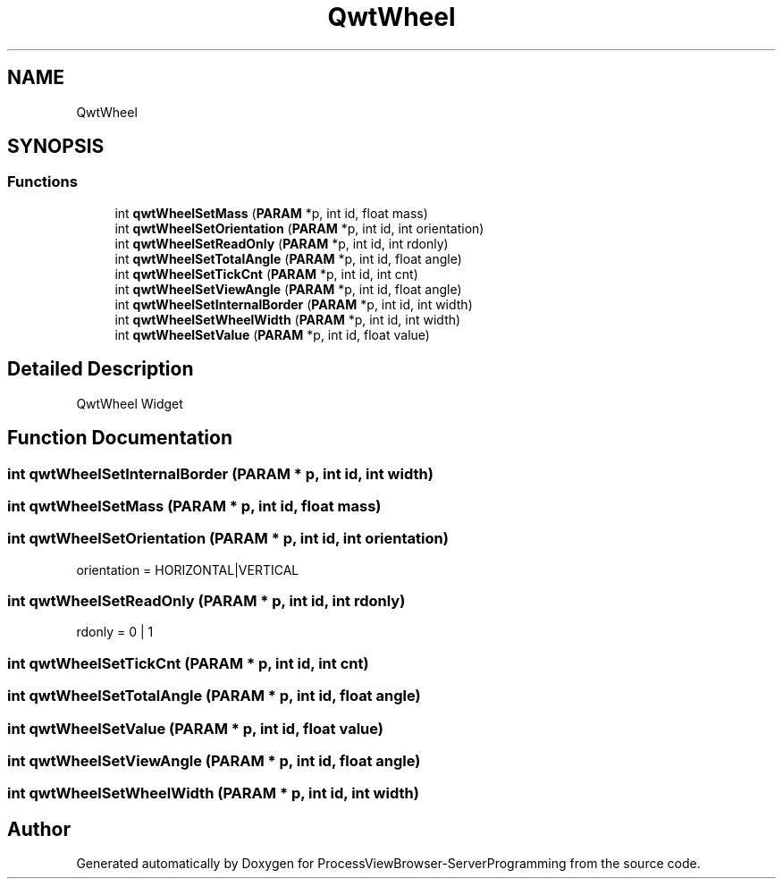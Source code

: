 .TH "QwtWheel" 3 "Fri Jun 7 2019" "ProcessViewBrowser-ServerProgramming" \" -*- nroff -*-
.ad l
.nh
.SH NAME
QwtWheel
.SH SYNOPSIS
.br
.PP
.SS "Functions"

.in +1c
.ti -1c
.RI "int \fBqwtWheelSetMass\fP (\fBPARAM\fP *p, int id, float mass)"
.br
.ti -1c
.RI "int \fBqwtWheelSetOrientation\fP (\fBPARAM\fP *p, int id, int orientation)"
.br
.ti -1c
.RI "int \fBqwtWheelSetReadOnly\fP (\fBPARAM\fP *p, int id, int rdonly)"
.br
.ti -1c
.RI "int \fBqwtWheelSetTotalAngle\fP (\fBPARAM\fP *p, int id, float angle)"
.br
.ti -1c
.RI "int \fBqwtWheelSetTickCnt\fP (\fBPARAM\fP *p, int id, int cnt)"
.br
.ti -1c
.RI "int \fBqwtWheelSetViewAngle\fP (\fBPARAM\fP *p, int id, float angle)"
.br
.ti -1c
.RI "int \fBqwtWheelSetInternalBorder\fP (\fBPARAM\fP *p, int id, int width)"
.br
.ti -1c
.RI "int \fBqwtWheelSetWheelWidth\fP (\fBPARAM\fP *p, int id, int width)"
.br
.ti -1c
.RI "int \fBqwtWheelSetValue\fP (\fBPARAM\fP *p, int id, float value)"
.br
.in -1c
.SH "Detailed Description"
.PP 
QwtWheel Widget 
.SH "Function Documentation"
.PP 
.SS "int qwtWheelSetInternalBorder (\fBPARAM\fP * p, int id, int width)"

.PP
.nf

.fi
.PP
 
.SS "int qwtWheelSetMass (\fBPARAM\fP * p, int id, float mass)"

.PP
.nf

.fi
.PP
 
.SS "int qwtWheelSetOrientation (\fBPARAM\fP * p, int id, int orientation)"

.PP
.nf

orientation = HORIZONTAL|VERTICAL
.fi
.PP
 
.SS "int qwtWheelSetReadOnly (\fBPARAM\fP * p, int id, int rdonly)"

.PP
.nf

rdonly = 0 | 1
.fi
.PP
 
.SS "int qwtWheelSetTickCnt (\fBPARAM\fP * p, int id, int cnt)"

.PP
.nf

.fi
.PP
 
.SS "int qwtWheelSetTotalAngle (\fBPARAM\fP * p, int id, float angle)"

.PP
.nf

.fi
.PP
 
.SS "int qwtWheelSetValue (\fBPARAM\fP * p, int id, float value)"

.PP
.nf

.fi
.PP
 
.SS "int qwtWheelSetViewAngle (\fBPARAM\fP * p, int id, float angle)"

.PP
.nf

.fi
.PP
 
.SS "int qwtWheelSetWheelWidth (\fBPARAM\fP * p, int id, int width)"

.PP
.nf

.fi
.PP
 
.SH "Author"
.PP 
Generated automatically by Doxygen for ProcessViewBrowser-ServerProgramming from the source code\&.
